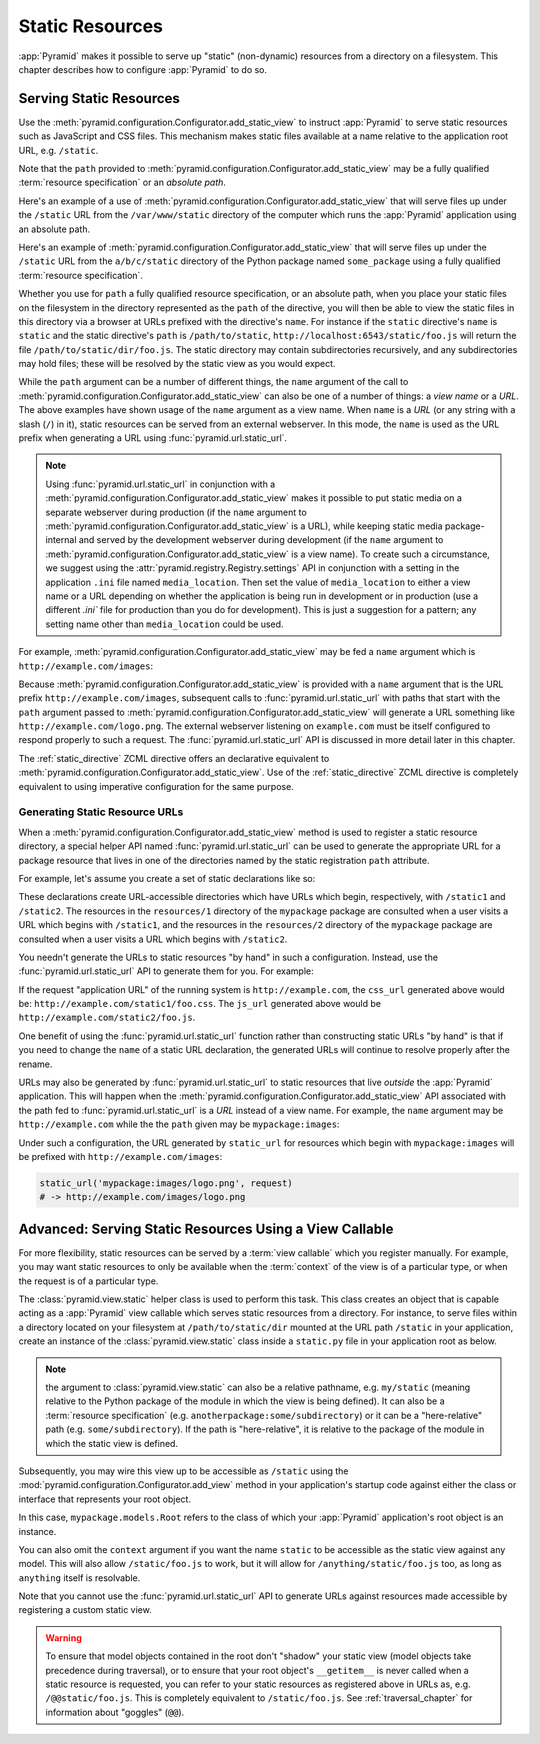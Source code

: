 Static Resources
================

:app:`Pyramid` makes it possible to serve up "static" (non-dynamic)
resources from a directory on a filesystem.  This chapter describes
how to configure :app:`Pyramid` to do so.

.. index::
   single: add_static_view

.. _static_resources_section:

Serving Static Resources
------------------------

Use the :meth:`pyramid.configuration.Configurator.add_static_view` to
instruct :app:`Pyramid` to serve static resources such as JavaScript and CSS
files. This mechanism makes static files available at a name relative to the
application root URL, e.g. ``/static``.

Note that the ``path`` provided to
:meth:`pyramid.configuration.Configurator.add_static_view` may be a fully
qualified :term:`resource specification` or an *absolute path*.  

Here's an example of a use of
:meth:`pyramid.configuration.Configurator.add_static_view` that will serve
files up under the ``/static`` URL from the ``/var/www/static`` directory of
the computer which runs the :app:`Pyramid` application using an absolute
path.

.. code-block:: python
   :linenos:

   # config is an instance of pyramid.configuration.Configurator
   config.add_static_view(name='static', path='/var/www/static')

Here's an example of
:meth:`pyramid.configuration.Configurator.add_static_view` that will serve
files up under the ``/static`` URL from the ``a/b/c/static`` directory of the
Python package named ``some_package`` using a fully qualified :term:`resource
specification`.

.. code-block:: python
   :linenos:

   # config is an instance of pyramid.configuration.Configurator
   config.add_static_view(name='static', path='some_package:a/b/c/static')

Whether you use for ``path`` a fully qualified resource specification, or an
absolute path, when you place your static files on the filesystem in the
directory represented as the ``path`` of the directive, you will then be able
to view the static files in this directory via a browser at URLs prefixed
with the directive's ``name``.  For instance if the ``static`` directive's
``name`` is ``static`` and the static directive's ``path`` is
``/path/to/static``, ``http://localhost:6543/static/foo.js`` will return the
file ``/path/to/static/dir/foo.js``.  The static directory may contain
subdirectories recursively, and any subdirectories may hold files; these will
be resolved by the static view as you would expect.

While the ``path`` argument can be a number of different things, the ``name``
argument of the call to
:meth:`pyramid.configuration.Configurator.add_static_view` can also be one of
a number of things: a *view name* or a *URL*.  The above examples have shown
usage of the ``name`` argument as a view name.  When ``name`` is a *URL* (or
any string with a slash (``/``) in it), static resources can be served from
an external webserver.  In this mode, the ``name`` is used as the URL prefix
when generating a URL using :func:`pyramid.url.static_url`.

.. note::

   Using :func:`pyramid.url.static_url` in conjunction with a
   :meth:`pyramid.configuration.Configurator.add_static_view` makes it
   possible to put static media on a separate webserver during production (if
   the ``name`` argument to
   :meth:`pyramid.configuration.Configurator.add_static_view` is a URL),
   while keeping static media package-internal and served by the development
   webserver during development (if the ``name`` argument to
   :meth:`pyramid.configuration.Configurator.add_static_view` is a view
   name).  To create such a circumstance, we suggest using the
   :attr:`pyramid.registry.Registry.settings` API in conjunction with a
   setting in the application ``.ini`` file named ``media_location``.  Then
   set the value of ``media_location`` to either a view name or a URL
   depending on whether the application is being run in development or in
   production (use a different `.ini`` file for production than you do for
   development).  This is just a suggestion for a pattern; any setting name
   other than ``media_location`` could be used.

For example, :meth:`pyramid.configuration.Configurator.add_static_view` may
be fed a ``name`` argument which is ``http://example.com/images``:

.. code-block:: python
   :linenos:

   # config is an instance of pyramid.configuration.Configurator
   config.add_static_view(name='http://example.com/images', 
                          path='mypackage:images')

Because :meth:`pyramid.configuration.Configurator.add_static_view` is
provided with a ``name`` argument that is the URL prefix
``http://example.com/images``, subsequent calls to
:func:`pyramid.url.static_url` with paths that start with the ``path``
argument passed to :meth:`pyramid.configuration.Configurator.add_static_view`
will generate a URL something like ``http://example.com/logo.png``.  The
external webserver listening on ``example.com`` must be itself configured to
respond properly to such a request.  The :func:`pyramid.url.static_url` API
is discussed in more detail later in this chapter.

The :ref:`static_directive` ZCML directive offers an declarative equivalent
to :meth:`pyramid.configuration.Configurator.add_static_view`.  Use of the
:ref:`static_directive` ZCML directive is completely equivalent to using
imperative configuration for the same purpose.

.. index::
   single: generating static resource urls
   single: static resource urls

.. _generating_static_resource_urls:

Generating Static Resource URLs
~~~~~~~~~~~~~~~~~~~~~~~~~~~~~~~

When a :meth:`pyramid.configuration.Configurator.add_static_view` method is
used to register a static resource directory, a special helper API named
:func:`pyramid.url.static_url` can be used to generate the appropriate URL for a
package resource that lives in one of the directories named by the static
registration ``path`` attribute.

For example, let's assume you create a set of static declarations like so:

.. code-block:: python
   :linenos:

   config.add_static_view(name='static1', path='mypackage:resources/1')
   config.add_static_view(name='static2', path='mypackage:resources/2')

These declarations create URL-accessible directories which have URLs which
begin, respectively, with ``/static1`` and ``/static2``.  The resources in
the ``resources/1`` directory of the ``mypackage`` package are consulted when
a user visits a URL which begins with ``/static1``, and the resources in the
``resources/2`` directory of the ``mypackage`` package are consulted when a
user visits a URL which begins with ``/static2``.

You needn't generate the URLs to static resources "by hand" in such a
configuration.  Instead, use the :func:`pyramid.url.static_url` API
to generate them for you.  For example:

.. code-block:: python
   :linenos:

   from pyramid.url import static_url
   from pyramid.chameleon_zpt import render_template_to_response

   def my_view(request):
       css_url = static_url('mypackage:resources/1/foo.css', request)
       js_url = static_url('mypackage:resources/2/foo.js', request)
       return render_template_to_response('templates/my_template.pt',
                                          css_url = css_url,
                                          js_url = js_url)

If the request "application URL" of the running system is
``http://example.com``, the ``css_url`` generated above would be:
``http://example.com/static1/foo.css``.  The ``js_url`` generated
above would be ``http://example.com/static2/foo.js``.

One benefit of using the :func:`pyramid.url.static_url` function rather than
constructing static URLs "by hand" is that if you need to change the ``name``
of a static URL declaration, the generated URLs will continue to resolve
properly after the rename.

URLs may also be generated by :func:`pyramid.url.static_url` to static
resources that live *outside* the :app:`Pyramid` application.  This will
happen when the :meth:`pyramid.configuration.Configurator.add_static_view`
API associated with the path fed to :func:`pyramid.url.static_url` is a *URL*
instead of a view name.  For example, the ``name`` argument may be
``http://example.com`` while the the ``path`` given may be
``mypackage:images``:

.. code-block:: python
   :linenos:

   config.add_static_view(name='static1', path='mypackage:images')

Under such a configuration, the URL generated by ``static_url`` for
resources which begin with ``mypackage:images`` will be prefixed with
``http://example.com/images``:

.. code-block:: python

   static_url('mypackage:images/logo.png', request)
   # -> http://example.com/images/logo.png

.. index::
   single: static resource view

Advanced: Serving Static Resources Using a View Callable
--------------------------------------------------------

For more flexibility, static resources can be served by a :term:`view
callable` which you register manually.  For example, you may want
static resources to only be available when the :term:`context` of the
view is of a particular type, or when the request is of a particular
type.

The :class:`pyramid.view.static` helper class is used to perform
this task. This class creates an object that is capable acting as a
:app:`Pyramid` view callable which serves static resources from a
directory.  For instance, to serve files within a directory located on
your filesystem at ``/path/to/static/dir`` mounted at the URL path
``/static`` in your application, create an instance of the
:class:`pyramid.view.static` class inside a ``static.py`` file in
your application root as below.

.. ignore-next-block
.. code-block:: python
   :linenos:

   from pyramid.view import static
   static_view = static('/path/to/static/dir')

.. note:: the argument to :class:`pyramid.view.static` can also be
   a relative pathname, e.g. ``my/static`` (meaning relative to the
   Python package of the module in which the view is being defined).
   It can also be a :term:`resource specification`
   (e.g. ``anotherpackage:some/subdirectory``) or it can be a
   "here-relative" path (e.g. ``some/subdirectory``).  If the path is
   "here-relative", it is relative to the package of the module in
   which the static view is defined.
 
Subsequently, you may wire this view up to be accessible as ``/static`` using
the :mod:`pyramid.configuration.Configurator.add_view` method in your
application's startup code against either the class or interface that
represents your root object.

.. code-block:: python
   :linenos:

   config.add_view('mypackage.static.static_view', name='static',
                   context='mypackage.models.Root')

In this case, ``mypackage.models.Root`` refers to the class of which your
:app:`Pyramid` application's root object is an instance.

You can also omit the ``context`` argument if you want the name ``static`` to
be accessible as the static view against any model.  This will also allow
``/static/foo.js`` to work, but it will allow for ``/anything/static/foo.js``
too, as long as ``anything`` itself is resolvable.

Note that you cannot use the :func:`pyramid.url.static_url` API to generate
URLs against resources made accessible by registering a custom static view.

.. warning::

   To ensure that model objects contained in the root don't "shadow"
   your static view (model objects take precedence during traversal),
   or to ensure that your root object's ``__getitem__`` is never
   called when a static resource is requested, you can refer to your
   static resources as registered above in URLs as,
   e.g. ``/@@static/foo.js``.  This is completely equivalent to
   ``/static/foo.js``.  See :ref:`traversal_chapter` for information
   about "goggles" (``@@``).

